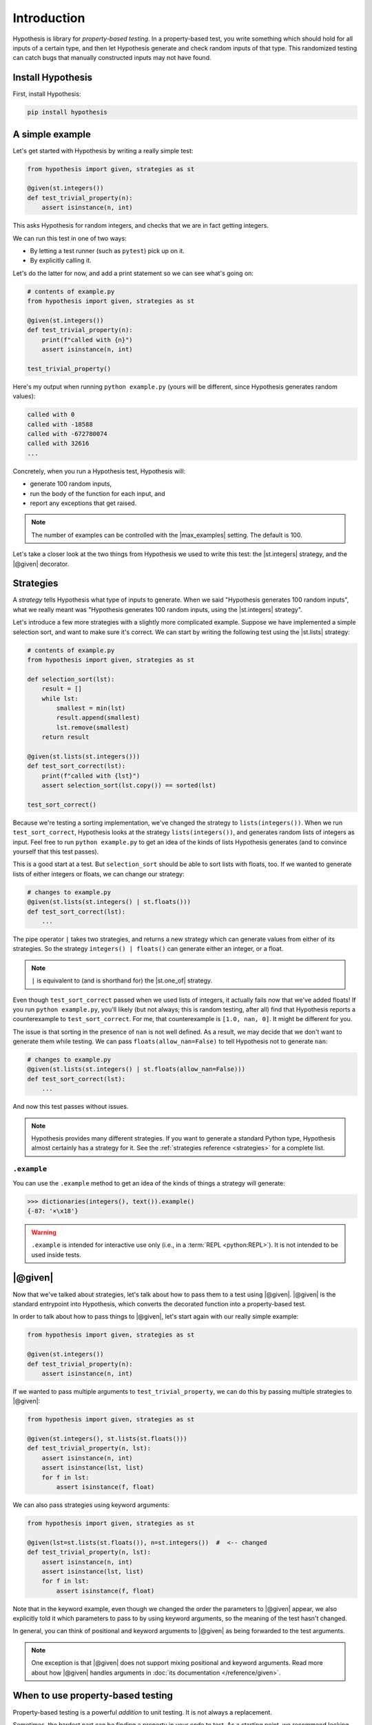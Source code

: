 Introduction
============

Hypothesis is library for *property-based testing*. In a property-based test, you write something which should hold for all inputs of a certain type, and then let Hypothesis generate and check random inputs of that type. This randomized testing can catch bugs that manually constructed inputs may not have found.

Install Hypothesis
------------------

First, install Hypothesis:

.. code-block:: shell

    pip install hypothesis

A simple example
----------------

Let's get started with Hypothesis by writing a really simple test:

.. code-block:: python

    from hypothesis import given, strategies as st

    @given(st.integers())
    def test_trivial_property(n):
        assert isinstance(n, int)

This asks Hypothesis for random integers, and checks that we are in fact getting integers.

We can run this test in one of two ways:

* By letting a test runner (such as ``pytest``) pick up on it.
* By explicitly calling it.

Let's do the latter for now, and add a print statement so we can see what's going on:

.. code-block:: python

    # contents of example.py
    from hypothesis import given, strategies as st

    @given(st.integers())
    def test_trivial_property(n):
        print(f"called with {n}")
        assert isinstance(n, int)

    test_trivial_property()

Here's my output when running ``python example.py`` (yours will be different, since Hypothesis generates random values):

.. code-block:: none

    called with 0
    called with -18588
    called with -672780074
    called with 32616
    ...

Concretely, when you run a Hypothesis test, Hypothesis will:

* generate 100 random inputs,
* run the body of the function for each input, and
* report any exceptions that get raised.

.. note::

  The number of examples can be controlled with the |max_examples| setting. The default is 100.

Let's take a closer look at the two things from Hypothesis we used to write this test: the |st.integers| strategy, and the |@given| decorator.

Strategies
----------

A *strategy* tells Hypothesis what type of inputs to generate. When we said "Hypothesis generates 100 random inputs", what we really meant was "Hypothesis generates 100 random inputs, using the |st.integers| strategy".

Let's introduce a few more strategies with a slightly more complicated example. Suppose we have implemented a simple selection sort, and want to make sure it's correct. We can start by writing the following test using the |st.lists| strategy:

.. code-block:: python

  # contents of example.py
  from hypothesis import given, strategies as st

  def selection_sort(lst):
      result = []
      while lst:
          smallest = min(lst)
          result.append(smallest)
          lst.remove(smallest)
      return result

  @given(st.lists(st.integers()))
  def test_sort_correct(lst):
      print(f"called with {lst}")
      assert selection_sort(lst.copy()) == sorted(lst)

  test_sort_correct()

Because we're testing a sorting implementation, we've changed the strategy to ``lists(integers())``. When we run ``test_sort_correct``, Hypothesis looks at the strategy ``lists(integers())``, and generates random lists of integers as input. Feel free to run ``python example.py`` to get an idea of the kinds of lists Hypothesis generates (and to convince yourself that this test passes).

This is a good start at a test. But ``selection_sort`` should be able to sort lists with floats, too. If we wanted to generate lists of either integers or floats, we can change our strategy:

.. code-block:: python

  # changes to example.py
  @given(st.lists(st.integers() | st.floats()))
  def test_sort_correct(lst):
      ...

The pipe operator ``|`` takes two strategies, and returns a new strategy which can generate values from either of its strategies. So the strategy ``integers() | floats()`` can generate either an integer, or a float.

.. note::

  ``|`` is equivalent to (and is shorthand for) the |st.one_of| strategy.

Even though ``test_sort_correct`` passed when we used lists of integers, it actually fails now that we've added floats! If you run ``python example.py``, you'll likely (but not always; this is random testing, after all) find that Hypothesis reports a counterexample to ``test_sort_correct``. For me, that counterexample is ``[1.0, nan, 0]``. It might be different for you.

The issue is that sorting in the presence of ``nan`` is not well defined. As a result, we may decide that we don't want to generate them while testing. We can pass ``floats(allow_nan=False)`` to tell Hypothesis not to generate ``nan``:

.. code-block:: python

  # changes to example.py
  @given(st.lists(st.integers() | st.floats(allow_nan=False)))
  def test_sort_correct(lst):
      ...

And now this test passes without issues.

.. note::

  Hypothesis provides many different strategies. If you want to generate a standard Python type, Hypothesis almost certainly has a strategy for it. See the :ref:`strategies reference <strategies>` for a complete list.


``.example``
~~~~~~~~~~~~

You can use the ``.example`` method to get an idea of the kinds of things a strategy will generate:

.. code-block:: pycon

  >>> dictionaries(integers(), text()).example()
  {-87: '×\x18'}

.. warning::

  ``.example`` is intended for interactive use only (i.e., in a :term:`REPL <python:REPL>`). It is not intended to be used inside tests.


|@given|
--------

Now that we've talked about strategies, let's talk about how to pass them to a test using |@given|. |@given| is the standard entrypoint into Hypothesis, which converts the decorated function into a property-based test.

In order to talk about how to pass things to |@given|, let's start again with our really simple example:

.. code-block:: python

    from hypothesis import given, strategies as st

    @given(st.integers())
    def test_trivial_property(n):
        assert isinstance(n, int)

If we wanted to pass multiple arguments to ``test_trivial_property``, we can do this by passing multiple strategies to |@given|:

.. code-block:: python

    from hypothesis import given, strategies as st

    @given(st.integers(), st.lists(st.floats()))
    def test_trivial_property(n, lst):
        assert isinstance(n, int)
        assert isinstance(lst, list)
        for f in lst:
            assert isinstance(f, float)

We can also pass strategies using keyword arguments:

.. code-block:: python

    from hypothesis import given, strategies as st

    @given(lst=st.lists(st.floats()), n=st.integers())  #  <-- changed
    def test_trivial_property(n, lst):
        assert isinstance(n, int)
        assert isinstance(lst, list)
        for f in lst:
            assert isinstance(f, float)

Note that in the keyword example, even though we changed the order the parameters to |@given| appear, we also explicitly told it which parameters to pass to by using keyword arguments, so the meaning of the test hasn't changed.

In general, you can think of positional and keyword arguments to |@given| as being forwarded to the test arguments.

.. note::

  One exception is that |@given| does not support mixing positional and keyword arguments. Read more about how |@given| handles arguments in :doc:`its documentation </reference/given>`.

When to use property-based testing
----------------------------------

Property-based testing is a powerful *addition* to unit testing. It is not always a replacement.

Sometimes, the hardest part can be finding a property in your code to test. As a starting point, we recommend looking through your existing unit tests for hardcoded inputs whose value is not actually relevant. Can this value be abstracted into a generic strategy? If so, congratulations — replacing explicit values with a generic strategy is all you need to start writing property-based tests.

There is also an easy property that is always available: "the code does not crash when called with inputs of the proper type". You would be surprised how often simply calling your code with random inputs finds bugs!

Other examples of properties include:

* Serializing and then deserializing returns the value you started with.
* An optimized implementation is equivalent to a slower, but clearly correct, implementation.
* A sequence of transactions in a financial system always "balances"; money never gets lost.
* The derivative of a polynomial of order ``n`` has order ``n - 1``.
* A type-checker, linter, formatter, or compiler does not crash when called on syntactically valid code.
* `And more <https://fsharpforfunandprofit.com/posts/property-based-testing-2/>`_.


.. A more realistic example
.. ------------------------

.. For instance, suppose we have written a fast sorting implementation called ``fast_sort``, and want to make sure it is correct. We could write a standard unit test, by selecting a few inputs and checking the output is what we expect:

.. .. code-block:: python

..   def test_sort_correct():
..       assert fast_sort([1, 3.01, 2]) == sorted([1, 3.01, 2])
..       assert fast_sort([1.5, 2]) == sorted([1.5, 2])

.. But this test isn't particularly strong. ``my_sort`` might behave incorrectly when called with duplicate values, or with ``math.nan``, or with long runs of increasing or decreasing values, or any number of other unusual inputs. We could try to test each of these by writing manual test cases...or we could write a property-based test instead!

.. Here's a more powerful property-based test, written with Hypothesis:

.. .. code-block:: python

..   from hypothesis import given, strategies as st

..   @given(st.lists(st.integers() | st.floats()))
..   def test_sort_correct(lst):
..       assert fast_sort(lst) == sorted(lst)

.. When ``test_sort_correct`` is called, Hypothesis:

.. * generates 100 random inputs,
.. * runs the body of the function for each input, and
.. * reports any exceptions that get raised.
